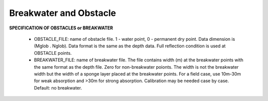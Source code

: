 Breakwater and Obstacle
**************************

**SPECIFICATION OF OBSTACLES or BREAKWATER**

 *  OBSTACLE\_FILE: name of obstacle file. 1 - water point, 0 - permanent dry point. Data dimension is (Mglob . Nglob). Data format is the same as the depth data. Full reflection condition is used at OBSTACLE points. 

 * BREAKWATER\_FILE: name of breakwater file. The file contains width (m) at the breakwater points with the same format as the depth file. Zero for non-breakwater poionts. The width is not the breakwater width but the width of a sponge layer placed at the breakwater points. For a field case, use 10m-30m for weak absorption and >30m for strong absorption. Calibration may be needed case by case. Default: no breakwater.




